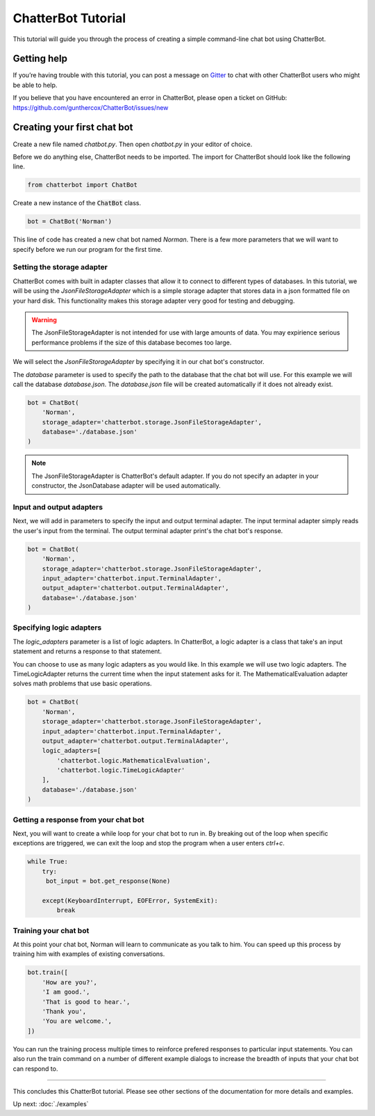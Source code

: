 ===================
ChatterBot Tutorial
===================

This tutorial will guide you through the process of creating a simple command-line chat bot using ChatterBot.

Getting help
============

If you’re having trouble with this tutorial, you can post a message on Gitter_
to chat with other ChatterBot users who might be able to help.

If you believe that you have encountered an error in ChatterBot, please open a
ticket on GitHub: https://github.com/gunthercox/ChatterBot/issues/new

Creating your first chat bot
============================

Create a new file named `chatbot.py`.
Then open `chatbot.py` in your editor of choice.

Before we do anything else, ChatterBot needs to be imported.
The import for ChatterBot should look like the following line.

.. code-block:: python

   from chatterbot import ChatBot

Create a new instance of the :code:`ChatBot` class.

.. code-block:: python

   bot = ChatBot('Norman')

This line of code has created a new chat bot named `Norman`.
There is a few more parameters that we will want to specify
before we run our program for the first time.

Setting the storage adapter
---------------------------

ChatterBot comes with built in adapter classes that allow it to connect
to different types of databases. In this tutorial, we will be using the
`JsonFileStorageAdapter` which is a simple storage adapter that stores data
in a json formatted file on your hard disk. This functionality makes
this storage adapter very good for testing and debugging.

.. warning::

   The JsonFileStorageAdapter is not intended for use with large amounts of
   data. You may expirience serious performance problems if the size of
   this database becomes too large.

We will select the `JsonFileStorageAdapter` by specifying it in our chat
bot's constructor.

The `database` parameter is used to specify the path to the database
that the chat bot will use. For this example we will call the database
`database.json`. The `database.json` file will be created automatically
if it does not already exist.

.. code-block:: python

   bot = ChatBot(
       'Norman',
       storage_adapter='chatterbot.storage.JsonFileStorageAdapter',
       database='./database.json'
   )

.. note::

   The JsonFileStorageAdapter is ChatterBot's default adapter.
   If you do not specify an adapter in your constructor,
   the JsonDatabase adapter will be used automatically.

Input and output adapters
-------------------------

Next, we will add in parameters to specify the input and output terminal
adapter. The input terminal adapter simply reads the user's input from
the terminal. The output terminal adapter print's the chat bot's response.

.. code-block:: python

   bot = ChatBot(
       'Norman',
       storage_adapter='chatterbot.storage.JsonFileStorageAdapter',
       input_adapter='chatterbot.input.TerminalAdapter',
       output_adapter='chatterbot.output.TerminalAdapter',
       database='./database.json'
   )

Specifying logic adapters
-------------------------

The `logic_adapters` parameter is a list of logic adapters.
In ChatterBot, a logic adapter is a class that take's an input statement
and returns a response to that statement.

You can choose to use as many logic adapters as you would like.
In this example we will use two logic adapters. The TimeLogicAdapter returns
the current time when the input statement asks for it.
The MathematicalEvaluation adapter solves math problems that use basic
operations.

.. code-block:: python

   bot = ChatBot(
       'Norman',
       storage_adapter='chatterbot.storage.JsonFileStorageAdapter',
       input_adapter='chatterbot.input.TerminalAdapter',
       output_adapter='chatterbot.output.TerminalAdapter',
       logic_adapters=[
           'chatterbot.logic.MathematicalEvaluation',
           'chatterbot.logic.TimeLogicAdapter'
       ],
       database='./database.json'
   )

Getting a response from your chat bot
-------------------------------------

Next, you will want to create a while loop for your chat bot to run in.
By breaking out of the loop when specific exceptions are triggered,
we can exit the loop and stop the program when a user enters `ctrl+c`.

.. code-block:: python

   while True:
       try:
        bot_input = bot.get_response(None)

       except(KeyboardInterrupt, EOFError, SystemExit):
           break

Training your chat bot
----------------------

At this point your chat bot, Norman will learn to communicate as you talk to him.
You can speed up this process by training him with examples of existing conversations.

.. code-block:: python

   bot.train([
       'How are you?',
       'I am good.',
       'That is good to hear.',
       'Thank you',
       'You are welcome.',
   ])

You can run the training process multiple times to reinforce prefered responses
to particular input statements. You can also run the train command on a number
of different example dialogs to increase the breadth of inputs that your chat
bot can respond to.

---- 

This concludes this ChatterBot tutorial. Please see other sections of the
documentation for more details and examples.

Up next: :doc:`./examples`

.. _Gitter: https://gitter.im/chatter_bot/Lobby
